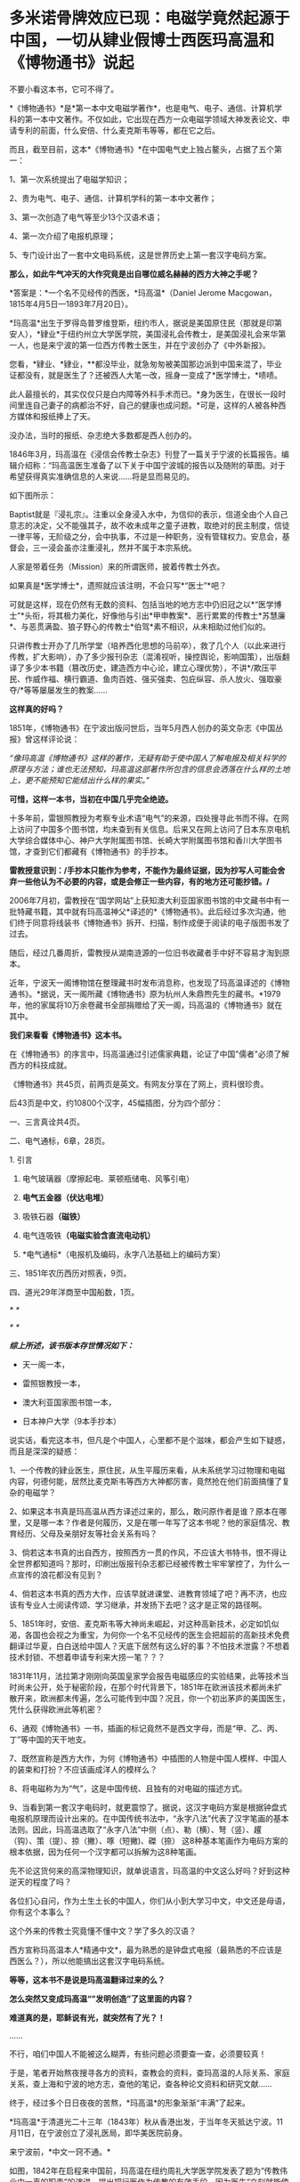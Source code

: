 * 多米诺骨牌效应已现：电磁学竟然起源于中国，一切从肄业假博士西医玛高温和《博物通书》说起
[[./img/58-0.png]]

不要小看这本书，它可不得了。

*《博物通书》*是*第一本中文电磁学著作*，也是电气、电子、通信、计算机学科的第一本中文著作。不仅如此，它出现在西方一众电磁学领域大神发表论文、申请专利的前面，什么安倍、什么麦克斯韦等等，都在它之后。

而且，截至目前，这本*《博物通书》*在中国电气史上独占鳌头，占据了五个第一：

1、第一次系统提出了电磁学知识；

2、贵为电气、电子、通信、计算机学科的第一本中文著作；

3、第一次创造了电气等至少13个汉语术语；

4、第一次介绍了电报机原理；

5、专门设计出了一套中文电码系统，这是世界历史上第一套汉字电码方案。

*那么，如此牛气冲天的大作究竟是出自哪位威名赫赫的西方大神之手呢？*

*答案是：*一个名不见经传的西医，*玛高温*（Daniel Jerome
Macgowan，1815年4月5日---1893年7月20日）。

[[./img/58-1.jpeg]]

*玛高温*出生于罗得岛普罗维登斯，纽约市人，据说是美国原住民（那就是印第安人），*肄业*于纽约州立大学医学院，美国浸礼会传教士，是美国浸礼会来华第一人，也是来宁波的第一位西方传教士医生，并在宁波创办了《中外新报》。

您看，*肄业、*肄业，**都没毕业，就急匆匆被美国那边派到中国来混了，毕业证都没有，就是医生了？还被西人大笔一改，摇身一变成了*医学博士，*啧啧。

[[./img/58-2.jpeg]]

此人最擅长的，其实仅仅只是白内障等外科手术而已。*身为医生，在很长一段时间里连自己妻子的病都治不好，自己的健康也成问题。*可是，这样的人被各种西方媒体和报纸捧上了天。

没办法，当时的报纸、杂志绝大多数都是西人创办的。

1846年3月，玛高温在《浸信会传教士杂志》刊登了一篇关于宁波的长篇报告。编辑介绍称：“玛高温医生准备了以下关于中国宁波城的报告以及随附的草图。对于希望获得真实准确信息的人来说......将是显而易见的。

如下图所示：

[[./img/58-3.jpeg]]

Baptist就是『浸礼宗』。注重以全身浸入水中，为信仰的表示，信道全由个人自己意志的决定，父不能强其子，故不收未成年之童子进教，取绝对的民主制度，信徒一律平等，无阶级之分，会中执事，不过是一种职务，没有管辖权力。安息会，基督会，三一浸会虽亦注重浸礼，然并不属于本宗系统。

人家是带着任务（Mission）来的所谓医师，披着传教士外衣。

如果真是*医学博士*，遗照就应该注明，不会只写*“医士”*吧？

[[./img/58-4.jpeg]]

可就是这样，现在仍然有无数的资料、包括当地的地方志中仍旧冠之以*“医学博士”*头衔，将其极力美化，好像他与引出*甲申教案*、恶行累累的传教士*苏慧廉*、与恶贯满盈、狼子野心的传教士*伯驾*素不相识，从未相助过他们似的。

只讲传教士开办了几所学堂（培养西化思想的马前卒），救了几个人（以此来进行传教，扩大影响），办了多少报刊杂志（混淆视听，操控舆论，影响国策），出版翻译了多少本书籍（篡改历史，建造西方中心论，建立心理优势），不讲*/欺压平民、作威作福、横行霸道、鱼肉百姓、强买强卖、包庇纵容、杀人放火、强取豪夺/*等等屡屡发生的教案......

*这样真的好吗？*

1851年，《博物通书》在宁波出版问世后，当年5月西人创办的英文杂志《中国丛报》曾这样评论说：

/“像玛高温《博物通书》这样的著作，无疑有助于使中国人了解电报及相关科学的原理与方法；谁也无法预知，玛高温这部著作所包含的信息会洒落在什么样的土地上，更不能预知它能结出什么样的果实。”/

[[./img/58-5.jpeg]]

*可惜，这样一本书，当初在中国几乎完全绝迹。*

十多年前，雷银照教授为考察专业术语“电气”的来源，四处搜寻此书而不得。在网上访问了中国多个图书馆，均未查到有关信息。后来又在网上访问了日本东京电机大学综合媒体中心、神户大学附属图书馆、长崎大学附属图书馆和香川大学图书馆，才查到它们都藏有《博物通书》的手抄本。

*雷教授意识到：/手抄本只能作为参考，不能作为最终证据，因为抄写人可能会舍弃一些他认为不必要的内容，或是会修正一些内容，有的地方还可能抄错。/*

2006年7月初，雷教授在“国学网站”上获知澳大利亚国家图书馆的中文藏书中有一批特藏书籍，其中就有玛高温神父*译述的*《博物通书》。此后经过多次沟通，他们终于同意将线装书《博物通书》拆开、扫描，制作成便于阅读的电子版图书发了过去。

[[./img/58-6.jpeg]]

随后，经过几番周折，雷教授从湖南涟源的一位旧书收藏者手中好不容易才淘到原本。

近年，宁波天一阁博物馆在整理藏书时发布消息称，也发现了玛高温译述的《博物通书》。*据说，天一阁所藏《博物通书》原为杭州人朱鼎煦先生的藏书。*1979年，他的家属将10万余卷藏书全部捐赠给了天一阁，玛高温的《博物通书》就在其中。

[[./img/58-7.jpeg]]

*我们来看看《博物通书》这本书。*

在《博物通书》的序言中，玛高温通过引述儒家典籍，论证了中国"儒者"必须了解西方的科技成就。

《博物通书》共45页，前两页是英文。有网友分享在了网上，资料很珍贵。

[[./img/58-8.png]]

[[./img/58-9.png]]

后43页是中文，约10800个汉字，45幅插图，分为四个部分：

一、三言真诠共4页。

二、电气通标，6章，28页。

1. 引言

2. 电气玻璃器（摩擦起电、莱顿瓶储电、风筝引电）

3. *电气五金器（伏达电堆）*

4. 吸铁石器*（磁铁）*

5. 电气连吸铁*（电磁实验含直流电动机）*

6. *电气通标*（电报机及编码，永字八法基础上的编码方案）

[[./img/58-10.png]]

[[./img/58-11.png]]

[[./img/58-12.png]]

三、1851年农历西历对照表，9页。

四、道光29年洋商至中国船数，1页。

[[./img/58-13.png]]

/*
*/

[[./img/58-14.png]]

[[./img/58-15.png]]

/*
*/

[[./img/58-16.png]]

/*综上所述，该书版本存世情况如下：*/

- 天一阁一本，

- 雷照银教授一本，

- 澳大利亚国家图书馆一本，

- 日本神户大学（9本手抄本）

说实话，看完这本书，但凡是个中国人，心里都不是个滋味，都会产生如下疑惑，而且是深深的疑惑：

1、一个传教的肄业医生，原住民，从生平履历来看，从未系统学习过物理和电磁内容，何德何能，居然比麦克斯韦等西方大神都厉害，竟然抢在他们前面搞懂了复杂的电磁学？

2、如果这本书真是玛高温从西方译述过来的，那么，敢问原作者是谁？原本在哪里，又是哪一本？作者是何履历，又是在哪一年写了这本书呢？他的家庭情况、教育经历、父母及亲朋好友等社会关系有吗？

3、倘若这本书真的出自西方，按照西方一贯的作风，不应该大书特书，恨不得让全世界都知道吗？那时，印刷出版报刊杂志都已经被传教士牢牢掌控了，为什么一点宣传的浪花都没有见到？

4、倘若这本书真的西方大作，应该早就进课堂、进教育领域了吧？再不济，也应该有专业人士阅读传颂、学习继承，并发扬下去吧？这才是正常的路径啊。

5、1851年时，安倍、麦克斯韦等大神尚未崛起，对这种高新技术，必定如饥似渴，各国也会视之为重宝，为何你一个名不见经传的医生会把超前的高新技术免费翻译过华夏，白白送给中国人？天底下居然有这么好的事？不怕技术泄露？不想着技术封锁、不想着申请专利来大捞一笔？？？

1831年11月，法拉第才刚刚向英国皇家学会报告电磁感应的实验结果，此等技术当时尚未公开，处于秘密阶段，在那个时代背景下，1851年在欧洲该技术都尚未扩散开来，欧洲都未传遍，怎么可能传到中国？况且，你一个初出茅庐的美国医生，凭什么获得欧洲此等机密？

6、通观《博物通书》一书，插画的标记竟然不是西文字母，而是“甲、乙、丙、丁”等中国的天干地支。

7、既然宣称是西方大作，为何《博物通书》中插图的人物是中国人模样、中国人的装束和打扮？不应该画成洋人的模样么？

8、将电磁称为为“气”，这是中国传统、且独有的对电磁的描述方式。

9、当看到第一套汉字电码时，就更震惊了。据说，这汉字电码方案是根据钟盘式电报机原理而设计出来的。在中国传统书法中，“永字八法”代表了汉字笔画的基本法则。因此，玛高温选取了“永字八法”中侧（点）、勒（横）、弩（竖）、趯
（钩）、策（提）、掠（撇）、啄（短撇)、磔（捺）
这8种基本笔画作为电码方案的根本依据，因为任何一个汉字都可以拆解为这8种笔画。

先不论这货何来的高深物理知识，就单说语言，玛高温的中文这么好吗？好到这种逆天的程度了吗？

各位扪心自问，作为土生土长的中国人，你们从小到大学习中文，中文还是母语，你有这个本事么？

这个外来的传教士究竟懂不懂中文？学了多久的汉语？

西方宣称玛高温本人*精通中文*，最为熟悉的是钟盘式电报（最熟悉的不应该是西医么？），所以他能搞出这套汉字电码系统。

*等等，这本书不是说是玛高温翻译过来的么？*

*怎么突然又变成玛高温“”发明创造”了这里面的内容？*

*难道真的是，耶稣说有光，就突然有了光？！*

......

不行，咱们中国人不能被这么糊弄，有些问题必须要查一查，必须要较真！

于是，笔者开始熬夜搜寻各方的资料，查教会的资料，查玛高温的人际关系、家庭关系，查上海和宁波的地方志，查他的笔记，查各种论文资料和研究文献......

终于，经过多个日日夜夜的苦熬，*玛高温*的形象渐渐“丰满”了起来。

*玛高温*于清道光二十三年（1843年）秋从香港出发，于当年冬天抵达宁波。11月11日，在宁波创立了浸礼医局，即华美医院前身。

来宁波前，*中文一窍不通。*

如图，1842年在启程来中国前，玛高温在纽约周礼大学医学院发表了题为“传教伟业中一声的职责”的演讲，提出把行医作为传教的有效手段，因为医生“立刻就能使疑虑重重的异教徒明显感觉到其使命的仁善，*即便不大懂患者的语言*，也能够做到这一点。否则，*不懂他们的语言**，*福音牧师就啥也做不成。

[[./img/58-17.jpeg]]

/*“不懂中文”*//*这一点在他的笔记中也得到了印证。刚到宁波时，他记录了自己的心声，说“*//*言语是绝对的隔膜”，连聘请一个翻译都找不到*//*，那时没有说英语的。*/

[[./img/58-18.jpeg]]

后来，玛高温好不容易找到一个只会一点点英文的*周祖濂作为学习中国语言和文字的老师。*1847年罗尔梯夫妇来宁波创办教会后，三个星期后，即同年11月21日，成功将周祖濂发展成为美国JD教新教之浸礼会教徒，如图所示。

[[./img/58-19.jpeg]]

[[./img/58-20.jpeg]]

这个*周祖濂，*据说就是上面这本书的作者“王治心”之妻的祖父)。周祖濂本是教玛高温医生中文的，已经受感一年多了。后来做传道士，并且著了一消罪集福真言小册，散布甚广。1849年又有高德来，他努力于翻译圣经。工作逐渐扩展到杭州以及金华湖州绍兴，成为华东教区，以杭州为中心。

按理说，好不容易才聘请到周祖廉作汉语教师，应该好好学习一番才是。但是，玛高温这一次却只在宁波*停留了3个月。**然后，就去印度孟加拉结婚去了！*

*3个月能把中文学成什么样，很精通？*

直到1845年4月，玛高温才重新回到宁波。

这次应该好好学学汉语了吧？不过，玛高温忙着行医传教，忙着开办医院，忙着写文章发表在各大英文报刊杂志，忙着完成上面交代的任务......总之，事情太多，事务繁忙，只能带着翻译到处走而已，真正坐下来学习的时间，实在是太少太少。

*一来二去，也就学了些简单的口语，还是宁波方言，不是官话。*

1848年，玛高温因为夫人健康状况不佳，便离开了宁波，前往华南，希望离香港近一些。所以，从1848年-1854年，玛高温和妻子曾在厦门、香港和澳门等地暂住。直到1854年，玛高温才返回宁波，并于当年5月创办了《中外新报》。

*1851年时，玛高温在宁波吗？好像不在啊！*

*既然不在宁波，那么此人又如何于1851年在宁波译著出版《博物通书》呢？*

*难道，这医生也学会了分身？！*

这么一说，肯定有人意识到这个问题，要准备动手修改资料了......

玛高温如此不务正业，在妻子的病都治不好，还到处寻医问药的情况下，居然还于1852年在宁波编撰出版了《日食图说》（内容系测算1852年12月11日在北京、上海、宁波、福州、厦门、广州、香港等地所见日食情况），又于1853年在宁波编辑出版了《航海金针》，着重介绍海上台风知识，内有大幅插图，指示台风在中国海上流向，主要目的是为中国沿海船民了解海上行船的科学知识，少受台风之害。

不得不说，真是一位百科全能式的医生，啥都会，还是资深专家。

*玛高温真是神乎其神，有那么厉害吗？*

*当然不是。

*秘密就在于此人交际圈，搞了半天他也与墨海书馆、江南制造局有着莫大的关联。*

据考证，《博物通书》是*华花圣经书房*于1851年刊印的，该书又名《电气通标》。而且，有意思的是，*华花圣经书房*曾经将*《博物通书》与《电气通标》并列，*分别进行过刊印。

[[./img/58-21.jpeg]]

[[./img/58-22.jpeg]]

/*华花圣经书房背景资料：*/

西方出版物在近代浙江出版业中占据重要地位，尤以华花圣经书房久负盛誉。早在五口通商之前，宁波作为浙江海的重要港口，承担了南北每运中枢及对外外贸易的重要职能。

*第一次鸦片战争之后，清政时被迫签训了《五口通商草程》，于波作为通商口岸，使得区美传教士纷全沓来。*西万传教士为了便于亘传基督教义，需大童印制《耶经》，教云故而创设出版机构予以支持。

1844年，美国长老会率先在澳门设立教会印机构，成为首个在华刊圣经的据点。教会还专门从美国运送印刷设备，大量翻印宗教印刷品。在向“中华帝国异教徒”传教使命的感召下，长老会择取宁波作为传教据点。

1845年7月19日，美国长老会传教士柯理夫妇携帯印刷设备从澳门抵达宁波，将华花圣经书房从澳门迁往宁波。

*鸦片战争之后，传教士非常热衷于出版书籍刊物，想以此来扩大西方文化的影响。*除了教会宣传资料的出版外，传教士还创办了近代浙江的第一份期刊。

柯尔特（ Coulter
,1850年至1852年12月）对委员会的工作可谓是兢兢业业，他刊刻了不少西文书籍，为介绍西方文化来华贡献了自己的力量。1852年12月12日，柯尔特病逝于宁波。

1854年，美国浸礼会玛高温（ D . J . Macgowen
）在宁波创办《中外新报》，该刊由华花圣经书房印刷，于1861年停刊，是浙江省第一份近代期刊。

华花圣经书房止于1860年12月，历时长达14年零3个月。在近15年的经营时间里，华花圣经书房共刊刻图书多达*5176万余册，*无论其印刷数量、册数，均仅次于上海，*并远远高出广州、福州、厦门三地*，12其中，1848年所刊书籍数量最多，达16.4万册，所刊页数多达399万页；以1859年所刊页数为最，多达739万页。

*从发行数量上看，文化侵蚀、疯狂造假、疯狂篡改历史和资料，真不是一般的恐怖。*

*这个华花圣经书房后来搬去了哪里？答案是：上海。*

巧的是，玛高温后来也去了上海。资料显示：*

1862年，玛高温返回美国参加南北战争，任联邦军医。

1867年，玛高温再次来到中国，在上海行医。

但是，有趣的是，笔者竟然从天一阁那边的资料中发现，1865年，玛高温作为美国一家电报公司的代表来到上海。

按照西方的资料，1865年这个玛高温还在美国随军参战啊，怎么又分身来到了中国上海？

玛高温究竟是哪年离开美国并来到中国的，能不要这么矛盾吗？

1868年，玛高温加入上海江南机器制造总局翻译馆，边行医边译书。他与我国著名科学家华蘅芳合作，经过艰苦的努力，终于把《金石识别》（12卷）、《地学浅释》（38卷）两部书译成刊印发行，率先介绍了近代矿物学、地质学和晶体学知识。

*看看，这不务正业的医生又转行了，居然跨行又干起了地质学方面的大买卖！

注意，李善兰也被安排过在江南机器制造总局这个地方做过“翻译”，把《数理格致》的内容托名给了奈端数理（即牛顿的《原理》一书）。

*嗯，这水有点深。

1893年7月19日，七十九岁的玛高温病逝于上海虹口文监师路（今塘沽路）寓所。

既然玛高温与华蘅芳、江南制造总局有交集，那么他会不会认识*李善兰*、认识徐寿、认识王韬呢？

*徐寿、王韬*都是为墨海书馆效力，同为编辑，而且王韬是1848年就加入了墨海书馆，从事物理学方面的翻译工作，比1851年早三年。后来，江南制造总局筹办时，徐寿、王韬就来到过来了，算是幕后创始员工，此二人怎么可能不认识玛高温？

而且，*华蘅芳*与徐寿十几岁时就熟识了，关系更不一般。王韬和徐寿都是落地秀才，他们全部在一门心思地为洋教士服务，篡改华夏典籍，伪造西方大作。

*先说王韬。*

十分凑巧的是，这个王韬居然反复提及*“电气通标”*，并在自己的两篇大作中留下了有关电气通标的论述。

王韬在《变法自强》中言：

“ 臺湾、福州 已小试*电气通标*之法。”

“呜呼！余今者观于中外交涉之故，而不禁重有感焉。泰西诸国通商于中土，亦既三十余年矣，而内外诸当事者多未能洞明其故，若烛照数计而龟卜，其于利害之所系，昏然如隔十重帘幕。其有规恢情势，斟酌时宜，能据理法以折之者，虽未尝无人，而不知彼之所谓万国公法者，必先兵强国富，势盛力敌，而后可入乎此；否则束缚驰骤，亦惟其所欲为而已。

故知乎此，则惟先尽其在我者，而后徐及其他。如讲求武备，整顿海防，慎固守御，改易营制，习练兵士，精制器械，此六者实为当务之急。而文武科两途，皆当变通，悉更旧制，否则人才不生。其次则在裕财用，如开矿铸银，尚机器，行纺织，通商于远许，贸易于国中者，皆得以轮舶，*而火轮铁路电气通标，亦无不自我而为之，*凡泰西诸国之所眈眈注视跃跃欲试者，一旦我尽举而次第行之，俾彼无所觊觎艳羡其间，此即强中以驭外之法也。”

又在回复郑观应的《易言》之*“跋”*中：

“同一邮递也，昔以传驛，今以电线通标，瞬息往还，恍如覿面。”

时间上虽然是1875年，看似晚于1851年，但由此证明，王韬肯定是知晓“电气通标”的，而*他从1848年就开始搞物理翻译------把诸如格致草等华夏典籍拖名给西方了。*

*中国近代历史上的第一批科学译著，就出自王韬等人之手。

[[./img/58-23.jpeg]]

*再来看看徐寿，这个人也是物理方面的专才。*

*很不简单呢！

你可能从未听过徐寿的大名，但这个人被誉为中国近代科学先驱，是第一个在自然杂志《Nature》上发表文章的中国人。

尽管，这篇文章看起来更像是一封来信，但此人在信中阐述的声学研究却是实实在在的真功夫。

*徐寿*（1818.2.26-1884.9.24），字生元，号雪村，江苏无锡人，清末科学家。幼时丧父，母亲对其要求十分严格。徐寿自幼聪颖，不但饱读诗书，对于书中内容还颇有独特见解。徐寿所处的时代，科举考试依然是众多寒门学子上升的捷径，只是善于思辨的徐寿无法适应旧式的科举考试，以至于少负不羁之才的他甚至*连秀才也没考中。*

[[./img/58-24.jpeg]]

但人不貌相，落第秀才也未必没有真本事。

1880年冬，英国学术期刊《自然》杂志的编辑斯通博士（Dr. W. H.
Stone）收到了一封来自上海墨海书馆、江南制造局传教士傅兰雅“John
Fryer”的书信。

信中内容主要是翻译了徐寿于1880年8月发表在《格致汇编》上的论文《考证律昌说》。

这封信原本是寄给爱尔兰物理学家丁达尔（John
Tyndall，又译为“延德尔”）的私人信件，但传教士傅兰雅认为，信中阐述的现象值得被引起更为广泛的关注，所以他便将信的副本寄给了《自然》杂志的编辑。

[[./img/58-25.jpeg]]

傅兰雅在信中提及徐寿对于丁达尔所著《声学》一书产生了质疑。

丁达尔在书中提到，无论其是双侧开口管还是单侧闭口管，吹奏时的振动数，在一定时间内均与管长成反比。换言之，管长与吹奏频率成反比，故将管长截去一半可以使音阶提高八度，或曰使频率翻倍。

*上述结论即经典声学理论中的伯努利定律。*

然而，徐寿的实验却显示上述结论存在一个很大的缺陷，即将弦、开口管和闭口管混为一谈。

丁达尔在《声学》一书中对于管乐发生原理的讲解，书中给出的结论是，“In both
stopped and open pipes the number of vibrations executed in a given time
is inversely proportional to the length of the pipe”。

*这正是徐寿提出质疑的地方。*

徐寿的实验十分简单，他首先取一支长9英寸的开口铜管，对准一端的管口吹气，记录下产生的音调。

然后，将铜管截掉一半，然后用同样的动作朝余下的4.5英寸铜管吹气，发现不能发出高八度的音。

然而，如果再截短半英寸，余下的4英寸铜管就可以准确地发出高八度的音。*通过截取不同长度、不同直径的乐管做实验，发现结果惊人的一致。*

也就是说，*截取原管长的4/9，即可以使乐管准确地发出高八度的声音。*

徐寿同时研究了西洋键孔竖笛，发现其设计亦符合上述比例。

开口管（如长笛）和闭口管（如单簧管）发声原理的对比，其中蓝色曲线代表空气柱的振动，红色曲线代表管内的气压变化。

                                               长笛发声

[[./img/58-26.jpeg]]

单簧管发声

[[./img/58-27.jpeg]]

斯通博士看过后表示，徐寿的观察“绝对正确”，稿件全文以《声学在中国》为题发表在《自然》杂志第23期，同时发表的还有编者按语和斯通博士的回复。

STONE, W. Acoustics in China (声学在中国). Nature 23, 448--449 (1881)
doi: 10.1038/023448a0.
文章发表在《自然》杂志”News“栏目，按照当时的署名规范，作者项登记的是文章的编辑W.
Stone

[[./img/58-28.jpeg]]

*看，这个徐寿有点本事吧？*

17岁时，徐寿母亲去世。此时，徐寿生计无着，一度靠维修农具、乐器等维生。一次偶然的机会，他结识了晚清诗人*华翼纶。*

华翼纶颇有爱才之心，遂邀徐寿至家中，并介绍给自己的*长子华蘅芳*和次子华世芳。*华蘅芳（1833~1902），字若汀，清末数学家。*

[[./img/58-29.jpeg]]

*玛高温 ------ 华蘅芳 ------ 徐寿 ------王韬，是不是全都串起来了？ 

徐寿与华蘅芳认识后不久，两人一起来到上海，拜访了近代著名科学家*李善兰。*

*李善兰（1810~1882），字壬叔，号秋纫，中国近代数学的先驱。一生译著颇丰，并直接引进了大量数学符号，创译了诸如代数、常数、函数、级数、微分等数学名词。*

此时，时间大约在1835-1836年左右，注意这个时间点，*徐寿出生于1818年，17岁时，也就是1835年。*

*重点来了。*

1853年上海之旅，徐寿与华蘅芳二人收获颇丰。徐寿不仅购买了以*《博物新编》*为代表的大量国外科技译作，同时采购了一批实验仪器。

徐寿的涉猎十分广泛，“凡数学、律吕、几何、重学、化学、矿产、汽机、医学、光学、电学，靡不究原竟委”。自上海回乡之后，不仅亲自演算，还根据书上所述步骤动手实验。遇到手头没有的仪器，徐寿便亲自动手制作。据记载，徐寿曾制作指南针、象限仪等多种工具，甚至还制作过结构颇为复杂的自鸣钟。

[[./img/58-30.gif]]

然后，*在华蘅芳的设计下，*李善兰与徐寿共同研制*中国第一台蒸汽机。*而后，再度联手，又研制了中国第一艘轮船“黄鹄号”。

真是个靓丽的团队。

看到了没有，*徐寿在1853年左右就买到了《博物新编》。*

*可是，按照西方的说法，《博物新编》明明是由英国传教医生合信撰写、于咸丰五年（1855年）才刊印的啊！*

[[./img/58-31.jpeg]]

该书第一集中的《热论》一节，以图文并茂的形式,详细介绍了*蒸汽机的结构和工作原理*，还最早*载有电镀内容*......

再看这个伟大的作者英国人*合信*（1816---1873），居然又是英国伦敦会的*传教医师*，还是另一在华传教士马礼逊（1782---1834）的宝贝女婿。这哥们1839年才来华，先是在澳门伦敦布道会任医师，1843年调任该会香港医院院长。

*1857年才到上海，任上海仁济医院医师！*

而后，1859年就退休回国去了。

*又是一个不务正业的天才医师！*

[[./img/58-32.jpeg]]

*所以，《博物通书》极有可能就是王韬、华蘅芳、徐寿、李善兰之流，团队作战，整理华夏典籍后编撰出来的杰作。*

*窃以为，程碧波教授的判断和研读是准确的。*

《博物通书》在“*第五章
电气连吸铁”*部分阐述了电流产生磁场的实验，主要包括两个内容：

1、通电导线周围的指南针会旋转；

2、金属齿轮旋转实验。这是早期直流电动机的实验。

[[./img/58-33.png]]

/在*“第五章 电气连吸铁”*中提到了一个关键的时间证据：/

“嘉庆二十二年（1817年）间，西洋人深究其理，将五金电器上增减两铜线平接于指南针上。增线在南，减线在北，则针之北极必转而向西。接于针下，必转向东......盖针之南北极欲绕增减二线而旋却又左右不同之故。”

[[./img/58-34.png]]

在西方电磁学历史上，是耶元1820年间，奥斯特在给学生讲课时，意外地发现了电流的小磁针偏转的现象，当导线通电流时，小磁针产生了偏转。

消息传至巴黎，这才*启发了法国物理学家安培。*

安倍重复了奥斯特的实验，几天后向巴黎科学院提交了第一篇论文，提出了磁针转动方向与电流方向的关系，就是大家在高中学习过的右手定则。再一周后，他向科学院提交了第二篇论文，在该文中，他讨论了平行载流导线之间的相互作用问题。

同时，他还发现如果给两个螺线管通电流，它们就会象两个条形磁铁一样相互吸引或者排斥。

1822年，安培在实验的基础上，以严密数学形式表述了电流产生磁力的基本定律，即安培定律。

正是传教士于耶元1817年之前在中国发现了《博物通书》，然后迅速寄回西方，经过路途运输和消化吸收，于耶元1820年形成论文以安培的名义发表，编造奥斯特“意外地发现了电流的小磁针偏转的现象”的故事。

*这在时间点上完全吻合。*

然后，传教士利用在中国的特权，篡改中国原著《博物通书》为西方传来的译著。这与世界首台蒸汽机车制造于中国，然后几年以后在西方被“发明”的情况是一样的。

*因此，毫无疑问，现代电磁学正是来自于中国。*

1851年出版于宁波的《博物通书》中，明明白白地详细阐述了*无线电波和无线电通信。*

[[./img/58-35.jpeg]]

《博物通书》在*第六章“电气通标”，*也即*电气通信*中，在阐述了有线电报的原理和构造之后，随即说：

“又有彼此互接之理。假如此器之增线与此器之减线相远，而与彼器之减线较近，则此增必远入彼减。或彼器之增线与彼器之减线相远，而与此器之减线较近，则彼增亦远入此减。故有渡河不用线之法。假如河涧一里，于此岸置一积电之器，施增线于左，施减线于右。二端相去必二里许。于彼岸置一积电之器，施增线于右，施减线于左，二端相去亦二里许。则此岸增线之电气必就近渡江，而接于彼岸之减线。而彼岸增线之电气，亦就近渡江，而接于此岸之减线。由是推之，施线百里，以渡九十里之河，应无不可者。总之有是理，则有是法。究其理而法可知矣。虽然，究其理而不究理之所自出，知其法而不知法之为可用，则亦何益之有哉。”

[[./img/58-36.png]]

[[./img/58-37.png]]

*《博物通书》出版之后：*

- 过了14年，麦克斯韦才预言了电磁波的存在；

- 再过23年，赫兹才验证了电磁波的存在；

- 再过5年，才有尼古拉.特斯拉的无线电通信。

其实，传教士的花招虽然多，但有时也真是很拙劣。

为什么要把《博物通书》安在玛高温的身上呢？其实，他是代表的美国教会啊！

墨海书馆中的英国伦敦会已经占了太多好处了，美国人不干，都被你们抢光了，那怎么行？

当时，在华的传教士金楷理（C．T．Kreyer）、麦都思（Walter Henry
Medhurst，上海最早的传教士）、伟烈亚力（Alexander Wylie）、傅兰雅（John
Fryer）等人任务都排得满满当当，身上的托名伪作已经多得吓死人了，再增加的话，也着实太夸张了，时间上还可能存在冲突。

*麦都思*著述甚丰，计有中文59种，马来文6种，英文27种，还从事宣教、著述、出版事工；翻译圣经，设立印刷所，编纂字典，创办报刊等诸多工作。

*伟烈亚力*一生著述甚丰，著作有《满蒙语文典》《中国文献纪略》《匈奴中国交涉史》《续几何原本》《数学启蒙》，口译的有《华英通商事略》《西国天学源流》《重学浅说》。

在墨海书馆内，伟烈亚力与中国学者李善兰、华蘅芳、徐寿、徐建寅等人积极合作，还翻译了大量西方科学著作，如《代数学》。

伟烈亚力在华期间，收集的汉文藏书约有二万种，其中一千余种在1869年售与亚洲文会，其余在1882年售与牛津大学图书馆。“伟氏藏书”（Alexander
Wylie Collection
}是牛津大学图书馆博德利书库的一批重要的馆藏。伟氏藏书中有不少善本如《钱塘梦》、《园林午梦》、《围棋闯局》、《新契梨园摘锦乐府菁华》、《新刻荔镜奇逢集》、《荔镜记戏文》等。

前面提到过的那个傅兰雅是英国肯特郡海斯人，长期供职于江南制造局，光是口译各种科学著作就达到113
种，翻译西方书籍达129部，是在华外国人中翻译西方书籍最多的一位。清政府还曾授予傅兰雅三品官衔。

就是从呱呱坠地开始，不停地说话，连饭也不吃，一生也未必能搞出如此海量的大作来。

*不得不说，他们都是近代的亚里士多德和阿基米德，都是百科全书式的英才。*

*边芹老师在《向西看的那个槛》中说：*

“公共舆论全盘抹去了基本事实：即中华文明是发达并对人类历史影响巨大的文明，在近代之前领先西方文明，推动人类进步的一些重大发明来自中国。”

“我惊的是平时走博物馆未见过的大量中国古书，从草药到针灸，从饮食到祭葬，从书法到手工艺，从绘画到哲学，无所不包，真正的古版印刷或手书，全都来自法国国立图书馆档案室。”

从《博物通书》这个例子身上，我是*真真切切地感受和体会*到了。*

***关注我，关注《昆羽继圣》，关注文史科普与生活资讯，发现一个不一样而有趣的世界*** 

[[./img/58-38.jpeg]]

